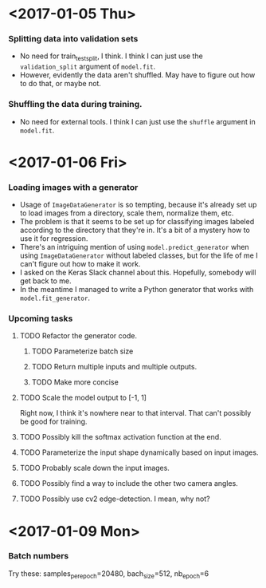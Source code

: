 #  LocalWords:  ImageDataGenerator

* <2017-01-05 Thu>
*** Splitting data into validation sets
    - No need for train_test_split, I think.  I think I can just use
      the =validation_split= argument of =model.fit=.
    - However, evidently the data aren't shuffled.  May have to figure
      out how to do that, or maybe not.
*** Shuffling the data during training.
    - No need for external tools.  I think I can just use the
      =shuffle= argument in =model.fit=.
* <2017-01-06 Fri>
*** Loading images with a generator
    - Usage of =ImageDataGenerator= is so tempting, because it's
      already set up to load images from a directory, scale them,
      normalize them, etc.
    - The problem is that it seems to be set up for classifying images
      labeled according to the directory that they're in.  It's a bit
      of a mystery how to use it for regression.
    - There's an intriguing mention of using =model.predict_generator=
      when using =ImageDataGenerator= without labeled classes, but for
      the life of me I can't figure out how to make it work.
    - I asked on the Keras Slack channel about this.  Hopefully,
      somebody will get back to me.
    - In the meantime I managed to write a Python generator that works
      with =model.fit_generator=.
*** Upcoming tasks
***** TODO Refactor the generator code.
******* TODO Parameterize batch size
******* TODO Return multiple inputs and multiple outputs.
******* TODO Make more concise
***** TODO Scale the model output to [-1, 1]
      Right now, I think it's nowhere near to that interval.  That
      can't possibly be good for training.
***** TODO Possibly kill the softmax activation function at the end.
***** TODO Parameterize the input shape dynamically based on input images.
***** TODO Probably scale down the input images.
***** TODO Possibly find a way to include the other two camera angles.
***** TODO Possibly use cv2 edge-detection.  I mean, why not?
* <2017-01-09 Mon>
*** Batch numbers
    Try these:  samples_per_epoch=20480, bach_size=512, nb_epoch=6
